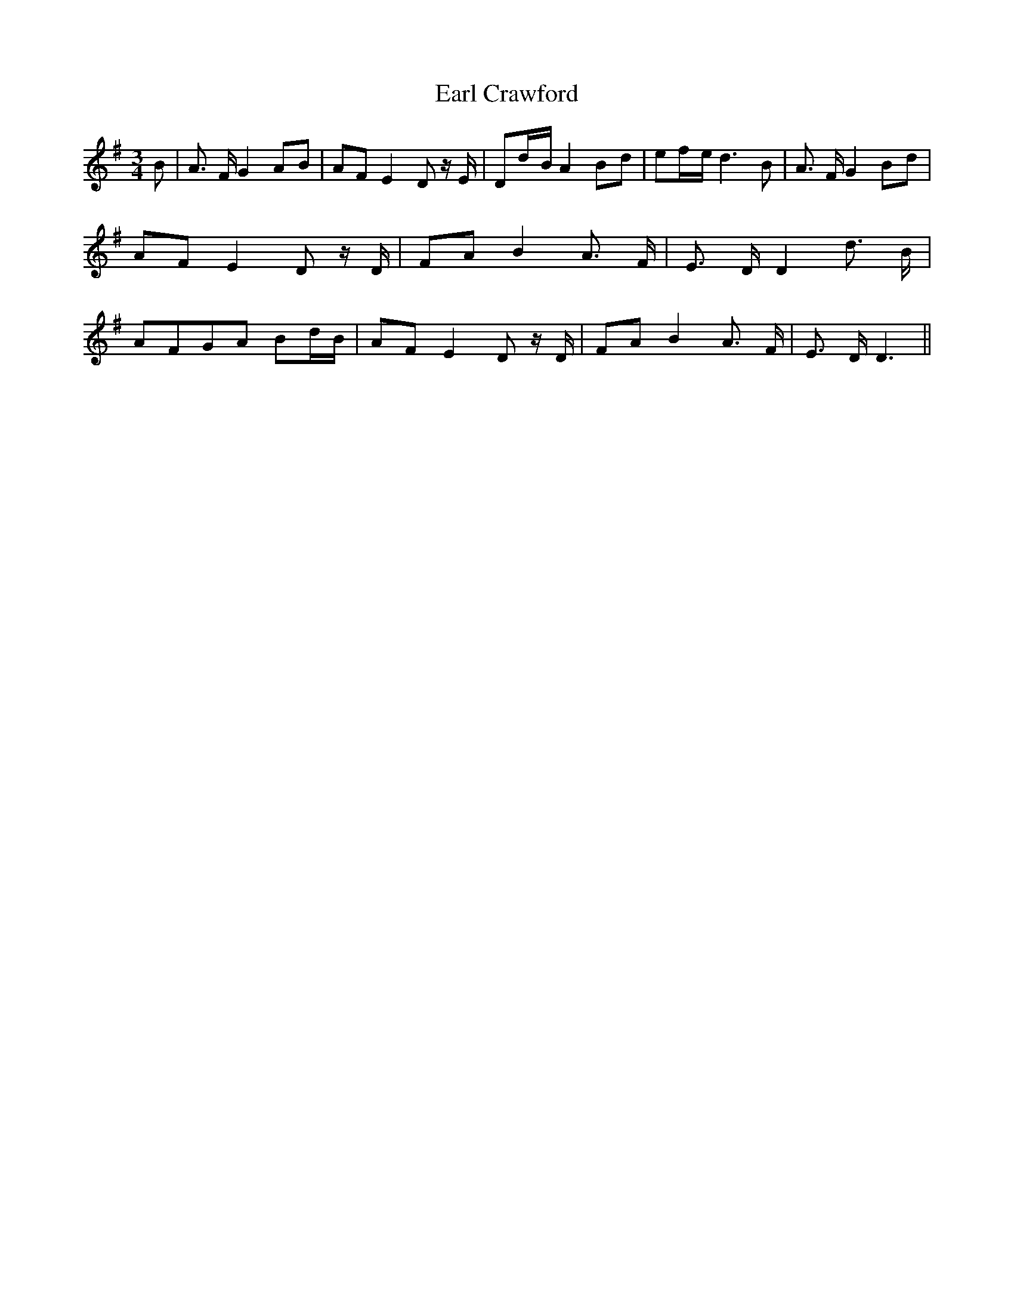 % Generated more or less automatically by swtoabc by Erich Rickheit KSC
X:1
T:Earl Crawford
M:3/4
L:1/8
K:G
 B| A3/2 F/2 G2A-B| AF E2 D z/2 E/2| Dd/2-B/2 A2B-d| ef/2-e/2 d3 B|\
 A3/2 F/2 G2B-d| AF E2- D z/2 D/2| FA B2 A3/2- F/2| E3/2 D/2 D2 d3/2- B/2|\
 AFG-A Bd/2-B/2| AF E2 D z/2 D/2| FA B2 A3/2 F/2| E3/2 D/2 D3||

